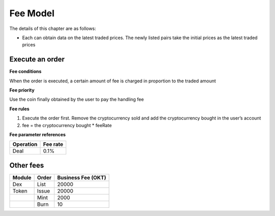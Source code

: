 Fee Model
=========

The details of this chapter are as follows:

-  Each can obtain data on the latest traded prices. The newly listed
   pairs take the initial prices as the latest traded prices



Execute an order
----------------

**Fee conditions**

When the order is executed, a certain amount of fee is charged in
proportion to the traded amount

**Fee priority**

Use the coin finally obtained by the user to pay the handling fee

**Fee rules**

1. Execute the order first. Remove the cryptocurrency sold and add the
   cryptocurrency bought in the user’s account
2. fee = the cryptocurrency bought * feeRate

**Fee parameter references**


+-------------+------------------+
| Operation   | Fee rate         |
+=============+==================+
| Deal        | 0.1%             |
+-------------+------------------+

Other fees
----------

+----------------+-------------------------------+------------------------------------------------+
| Module         | Order                         |  Business Fee      (OKT)                       |
+================+===============================+================================================+
| Dex            | List                          | 20000                                          |
+----------------+-------------------------------+------------------------------------------------+
| Token          | Issue                         | 20000                                          |
+----------------+-------------------------------+------------------------------------------------+
|                | Mint                          | 2000                                           |
+----------------+-------------------------------+------------------------------------------------+
|                | Burn                          | 10                                             |
+----------------+-------------------------------+------------------------------------------------+

